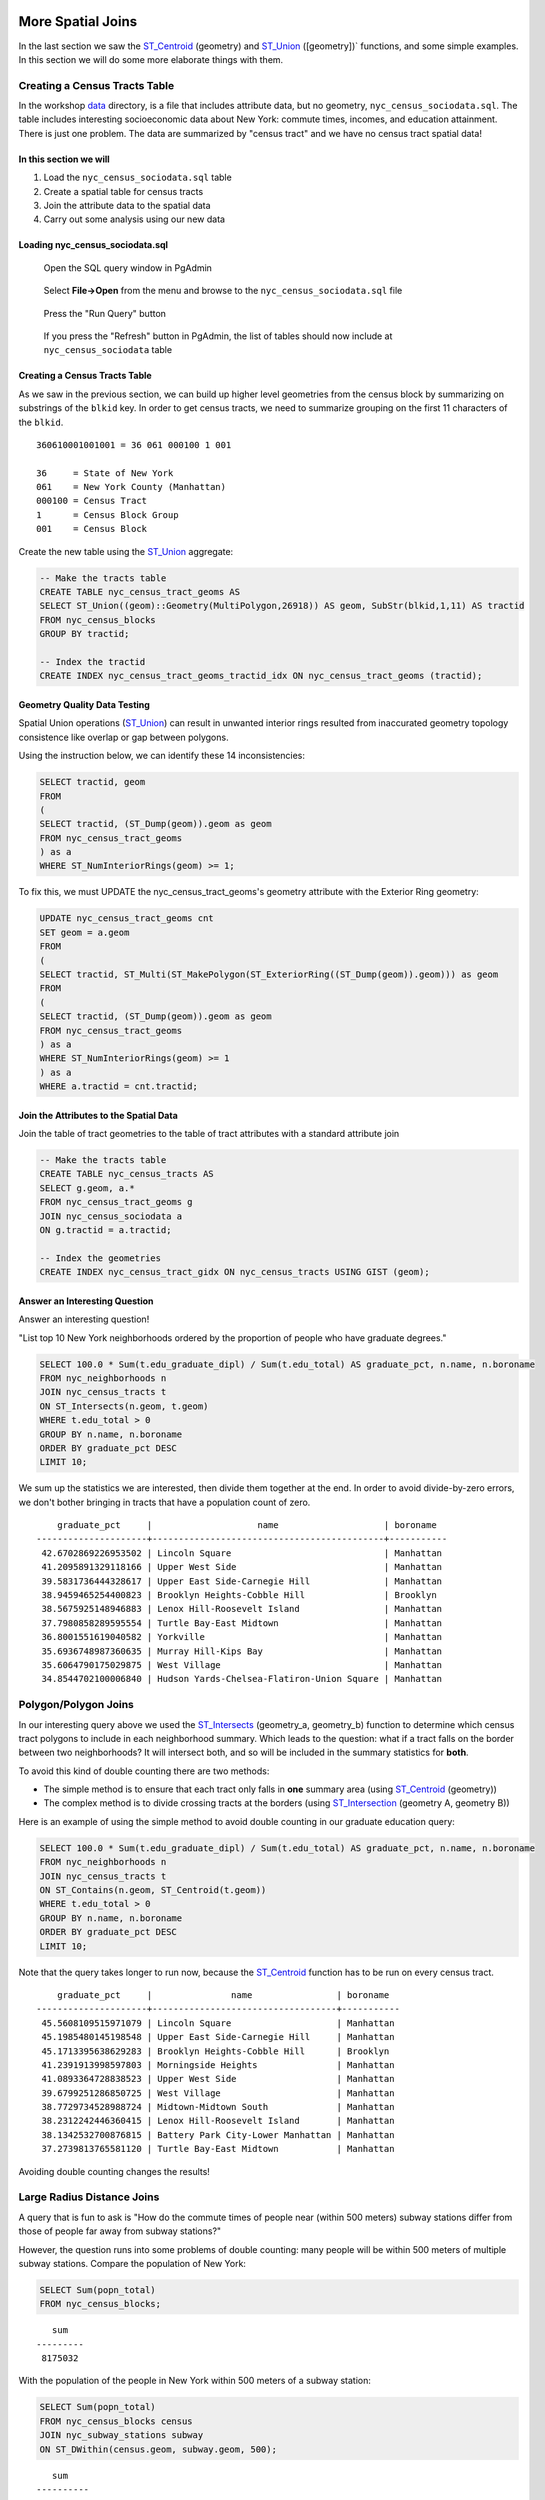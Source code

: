 .. _spatial_joins_advanced:

More Spatial Joins
==================

In the last section we saw the ST_Centroid_ (geometry) and ST_Union_ ([geometry])` functions, and some simple examples. In this section we will do some more elaborate things with them.

.. _creatingtractstable:

Creating a Census Tracts Table
------------------------------

In the workshop `data <https://drive.google.com/drive/folders/1dmcVfJer0JJgXhj4ADcsEVUtP9nEHH_Z?usp=sharing>`_ directory, is a file that includes attribute data, but no geometry, ``nyc_census_sociodata.sql``. The table includes interesting socioeconomic data about New York: commute times, incomes, and education attainment. There is just one problem. The data are summarized by "census tract" and we have no census tract spatial data! 

In this section we will
~~~~~~~~~~~~~~~~~~~~~~~~

#. Load the ``nyc_census_sociodata.sql`` table

#. Create a spatial table for census tracts 

#. Join the attribute data to the spatial data

#. Carry out some analysis using our new data
 
Loading nyc_census_sociodata.sql
~~~~~~~~~~~~~~~~~~~~~~~~~~~~~~~~

  Open the SQL query window in PgAdmin

..

  Select **File->Open** from the menu and browse to the ``nyc_census_sociodata.sql`` file
  
..

  Press the "Run Query" button

..

  If you press the "Refresh" button in PgAdmin, the list of tables should now include at ``nyc_census_sociodata`` table
 
Creating a Census Tracts Table
~~~~~~~~~~~~~~~~~~~~~~~~~~~~~~
 
As we saw in the previous section, we can build up higher level geometries from the census block by summarizing on substrings of the ``blkid`` key. In order to get census tracts, we need to summarize grouping on the first 11 characters of the ``blkid``.
 
::

  360610001001001 = 36 061 000100 1 001
  
  36     = State of New York
  061    = New York County (Manhattan)
  000100 = Census Tract
  1      = Census Block Group
  001    = Census Block


Create the new table using the ST_Union_ aggregate:
 
.. code-block:: sql
   
   -- Make the tracts table
   CREATE TABLE nyc_census_tract_geoms AS
   SELECT ST_Union((geom)::Geometry(MultiPolygon,26918)) AS geom, SubStr(blkid,1,11) AS tractid
   FROM nyc_census_blocks
   GROUP BY tractid;
     
   -- Index the tractid
   CREATE INDEX nyc_census_tract_geoms_tractid_idx ON nyc_census_tract_geoms (tractid);

Geometry Quality Data Testing
~~~~~~~~~~~~~~~~~~~~~~~~~~~~~~

Spatial Union operations (ST_Union_) can result in unwanted interior rings resulted from inaccurated geometry topology consistence like overlap or gap between polygons.

Using the instruction below, we can identify these 14 inconsistencies:

.. code-block:: sql

 SELECT tractid, geom
 FROM
 (
 SELECT tractid, (ST_Dump(geom)).geom as geom
 FROM nyc_census_tract_geoms
 ) as a
 WHERE ST_NumInteriorRings(geom) >= 1;

To fix this, we must UPDATE the nyc_census_tract_geoms's geometry attribute with the Exterior Ring geometry: 

.. code-block:: sql

 UPDATE nyc_census_tract_geoms cnt
 SET geom = a.geom
 FROM
 (
 SELECT tractid, ST_Multi(ST_MakePolygon(ST_ExteriorRing((ST_Dump(geom)).geom))) as geom
 FROM
 (
 SELECT tractid, (ST_Dump(geom)).geom as geom
 FROM nyc_census_tract_geoms
 ) as a
 WHERE ST_NumInteriorRings(geom) >= 1
 ) as a
 WHERE a.tractid = cnt.tractid;

Join the Attributes to the Spatial Data
~~~~~~~~~~~~~~~~~~~~~~~~~~~~~~~~~~~~~~~

Join the table of tract geometries to the table of tract attributes with a standard attribute join
  
.. code-block:: sql
  
  -- Make the tracts table
  CREATE TABLE nyc_census_tracts AS
  SELECT g.geom, a.*
  FROM nyc_census_tract_geoms g
  JOIN nyc_census_sociodata a
  ON g.tractid = a.tractid;
    
  -- Index the geometries
  CREATE INDEX nyc_census_tract_gidx ON nyc_census_tracts USING GIST (geom);
    

.. _interestingquestion:

Answer an Interesting Question
~~~~~~~~~~~~~~~~~~~~~~~~~~~~~~
     
Answer an interesting question!

"List top 10 New York neighborhoods ordered by the proportion of people who have graduate degrees."
  
.. code-block:: sql
  
  SELECT 100.0 * Sum(t.edu_graduate_dipl) / Sum(t.edu_total) AS graduate_pct, n.name, n.boroname 
  FROM nyc_neighborhoods n 
  JOIN nyc_census_tracts t 
  ON ST_Intersects(n.geom, t.geom) 
  WHERE t.edu_total > 0
  GROUP BY n.name, n.boroname
  ORDER BY graduate_pct DESC
  LIMIT 10;

We sum up the statistics we are interested, then divide them together at the end. In order to avoid divide-by-zero errors, we don't bother bringing in tracts that have a population count of zero.

::
  
     graduate_pct     |                    name                    | boroname
 ---------------------+--------------------------------------------+-----------
  42.6702869226953502 | Lincoln Square                             | Manhattan
  41.2095891329118166 | Upper West Side                            | Manhattan
  39.5831736444328617 | Upper East Side-Carnegie Hill              | Manhattan
  38.9459465254400823 | Brooklyn Heights-Cobble Hill               | Brooklyn
  38.5675925148946883 | Lenox Hill-Roosevelt Island                | Manhattan
  37.7980858289595554 | Turtle Bay-East Midtown                    | Manhattan
  36.8001551619040582 | Yorkville                                  | Manhattan
  35.6936748987360635 | Murray Hill-Kips Bay                       | Manhattan
  35.6064790175029875 | West Village                               | Manhattan
  34.8544702100006840 | Hudson Yards-Chelsea-Flatiron-Union Square | Manhattan    

.. _polypolyjoins:

Polygon/Polygon Joins
---------------------

In our interesting query above we used the ST_Intersects_ (geometry_a, geometry_b) function to determine which census tract polygons to include in each neighborhood summary. Which leads to the question: what if a tract falls on the border between two neighborhoods? It will intersect both, and so will be included in the summary statistics for **both**.

.. image:: ./screenshots/centroid_neighborhood.png

To avoid this kind of double counting there are two methods:

* The simple method is to ensure that each tract only falls in **one** summary area (using ST_Centroid_ (geometry))
* The complex method is to divide crossing tracts at the borders (using ST_Intersection_ (geometry A, geometry B))
 
Here is an example of using the simple method to avoid double counting in our graduate education query:

.. code-block:: sql

  SELECT 100.0 * Sum(t.edu_graduate_dipl) / Sum(t.edu_total) AS graduate_pct, n.name, n.boroname 
  FROM nyc_neighborhoods n 
  JOIN nyc_census_tracts t 
  ON ST_Contains(n.geom, ST_Centroid(t.geom)) 
  WHERE t.edu_total > 0
  GROUP BY n.name, n.boroname
  ORDER BY graduate_pct DESC
  LIMIT 10;
  
Note that the query takes longer to run now, because the ST_Centroid_ function has to be run on every census tract.

::

     graduate_pct     |               name                | boroname
 ---------------------+-----------------------------------+-----------
  45.5608109515971079 | Lincoln Square                    | Manhattan
  45.1985480145198548 | Upper East Side-Carnegie Hill     | Manhattan
  45.1713395638629283 | Brooklyn Heights-Cobble Hill      | Brooklyn
  41.2391913998597803 | Morningside Heights               | Manhattan
  41.0893364728838523 | Upper West Side                   | Manhattan
  39.6799251286850725 | West Village                      | Manhattan
  38.7729734528988724 | Midtown-Midtown South             | Manhattan
  38.2312242446360415 | Lenox Hill-Roosevelt Island       | Manhattan
  38.1342532700876815 | Battery Park City-Lower Manhattan | Manhattan
  37.2739813765581120 | Turtle Bay-East Midtown           | Manhattan  

Avoiding double counting changes the results! 

.. _largeradiusjoins:

Large Radius Distance Joins
---------------------------

A query that is fun to ask is "How do the commute times of people near (within 500 meters) subway stations differ from those of people far away from subway stations?"

However, the question runs into some problems of double counting: many people will be within 500 meters of multiple subway stations. Compare the population of New York:

.. code-block:: sql

  SELECT Sum(popn_total)
  FROM nyc_census_blocks;
  
::

    sum
 ---------
  8175032
  
With the population of the people in New York within 500 meters of a subway station:

.. code-block:: sql

  SELECT Sum(popn_total)
  FROM nyc_census_blocks census
  JOIN nyc_subway_stations subway
  ON ST_DWithin(census.geom, subway.geom, 500);
  
::

    sum
 ----------
  10855873

There's more people close to the subway than there are people! Clearly, our simple SQL is making a big double-counting error. You can see the problem looking at the picture of the buffered subways.

.. image:: ./screenshots/subways_buffered.png

The solution is to ensure that we have only distinct census blocks before passing them into the summarization portion of the query. We can do that by breaking our query up into a subquery that finds the distinct blocks, wrapped in a summarization query that returns our answer:

.. code-block:: sql

  WITH distinct_blocks AS (
    SELECT DISTINCT ON (blkid) popn_total
    FROM nyc_census_blocks census
    JOIN nyc_subway_stations subway
    ON ST_DWithin(census.geom, subway.geom, 500)
  )
  SELECT Sum(popn_total)
  FROM distinct_blocks;

::

    sum
 ---------
  5005743

That's better! So a bit over half the population of New York is within 500m (about a 5-7 minute walk) of the subway.

Function List
=============

ST_Intersects_ (geometry A, geometry B): Returns TRUE if the Geometries/Geography "spatially intersect" - (share any portion of space) and FALSE if they don't (they are Disjoint). 

ST_Centroid_ (geometry): Computes the geometric center of a geometry, or equivalently, the center of mass of the geometry as a POINT.

ST_Union_ (geometry A, geometry B): This function returns a MULTI geometry or NON-MULTI geometry from a set of geometries. The ST_Union_ () function is an "aggregate" function in the terminology of PostgreSQL. That means that it operates on rows of data, in the same way the SUM() and AVG() functions do and like most aggregates, it also ignores NULL geometries.

ST_Intersection_ (geometry A, geometry B): Returns a geometry that represents the point set intersection of the Geometries.


.. _ST_Centroid: http://postgis.net/docs/ST_Centroid.html

.. _ST_Union: http://postgis.net/docs/ST_Union.html

.. _ST_Intersects: http://postgis.net/docs/ST_Intersects.html

.. _ST_Intersection: http://postgis.net/docs/ST_Intersection.html

